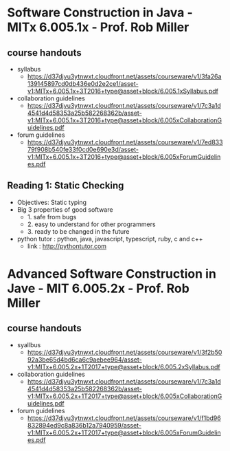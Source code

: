 
* Software Construction in Java - MITx 6.005.1x - Prof. Rob Miller
** course handouts
   + syllabus
     +   https://d37djvu3ytnwxt.cloudfront.net/assets/courseware/v1/3fa26a139145897cd0db436e0d2e2ce1/asset-v1:MITx+6.005.1x+3T2016+type@asset+block/6.005.1xSyllabus.pdf
   + collaboration guidelines
     + https://d37djvu3ytnwxt.cloudfront.net/assets/courseware/v1/7c3a1d4541d4d58353a25b582268362b/asset-v1:MITx+6.005.1x+3T2016+type@asset+block/6.005xCollaborationGuidelines.pdf
   + forum guidelines
     + https://d37djvu3ytnwxt.cloudfront.net/assets/courseware/v1/7ed83379f908b540fe33f0cd0e690e3d/asset-v1:MITx+6.005.1x+3T2016+type@asset+block/6.005xForumGuidelines.pdf
** Reading 1: Static Checking
   + Objectives: Static typing
   + Big 3 properties of good software
     + 1. safe from bugs
     + 2. easy to understand for other programmers
     + 3. ready to be changed in the future
   + python tutor : python, java, javascript, typescript, ruby, c and c++
     + link : http://pythontutor.com



   

* Advanced Software Construction in Jave - MIT 6.005.2x - Prof. Rob Miller
** course handouts
   + syallbus
     + https://d37djvu3ytnwxt.cloudfront.net/assets/courseware/v1/3f2b5092a3be65d4bd6ca6c9aebee964/asset-v1:MITx+6.005.2x+1T2017+type@asset+block/6.005.2xSyllabus.pdf
   + collaboration guidelines
     + https://d37djvu3ytnwxt.cloudfront.net/assets/courseware/v1/7c3a1d4541d4d58353a25b582268362b/asset-v1:MITx+6.005.2x+1T2017+type@asset+block/6.005xCollaborationGuidelines.pdf
   + forum guidelines
     + https://d37djvu3ytnwxt.cloudfront.net/assets/courseware/v1/f1bd96832894ed9c8a836b12a7940959/asset-v1:MITx+6.005.2x+1T2017+type@asset+block/6.005xForumGuidelines.pdf

